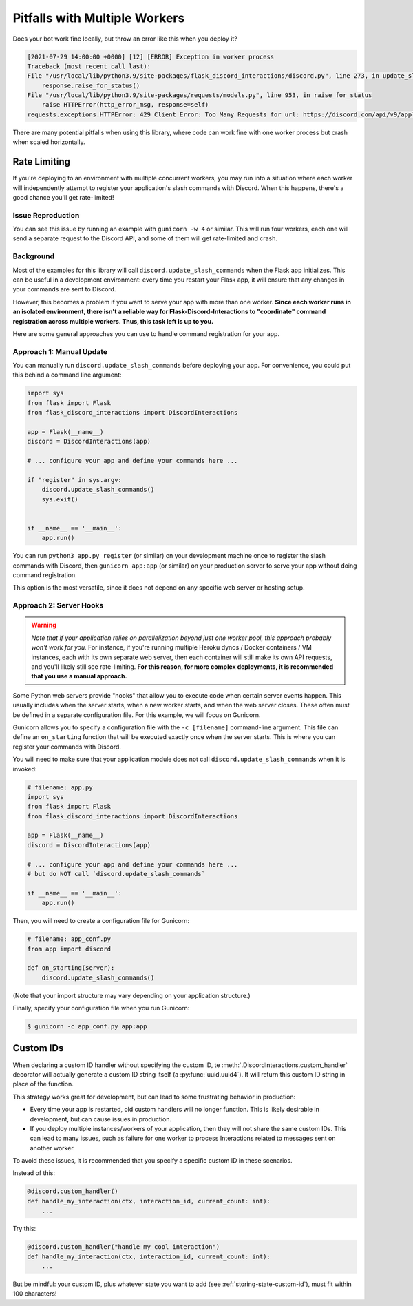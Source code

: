 .. _workers:

Pitfalls with Multiple Workers
==============================

Does your bot work fine locally, but throw an error like this when you deploy
it?

.. code-block:: text

    [2021-07-29 14:00:00 +0000] [12] [ERROR] Exception in worker process
    Traceback (most recent call last):
    File "/usr/local/lib/python3.9/site-packages/flask_discord_interactions/discord.py", line 273, in update_slash_commands
        response.raise_for_status()
    File "/usr/local/lib/python3.9/site-packages/requests/models.py", line 953, in raise_for_status
        raise HTTPError(http_error_msg, response=self)
    requests.exceptions.HTTPError: 429 Client Error: Too Many Requests for url: https://discord.com/api/v9/applications/[...]

There are many potential pitfalls when using this library, where code can work fine
with one worker process but crash when scaled horizontally.

Rate Limiting
-------------

If you're deploying to an environment with multiple concurrent workers, you may
run into a situation where each worker will independently attempt to register
your application's slash commands with Discord. When this happens, there's a
good chance you'll get rate-limited!

Issue Reproduction
^^^^^^^^^^^^^^^^^^

You can see this issue by running an example with ``gunicorn -w 4`` or similar.
This will run four workers, each one will send a separate request to the
Discord API, and some of them will get rate-limited and crash.

Background
^^^^^^^^^^

Most of the examples for this library will call
``discord.update_slash_commands`` when the Flask app initializes. This can be
useful in a development environment: every time you restart your Flask app,
it will ensure that any changes in your commands are sent to Discord.

However, this becomes a problem if you want to serve your app with more than
one worker.
**Since each worker runs in an isolated environment, there isn't a reliable way
for Flask-Discord-Interactions to "coordinate" command registration across
multiple workers. Thus, this task left is up to you.**

Here are some general approaches you can use to handle command registration for
your app.

Approach 1: Manual Update
^^^^^^^^^^^^^^^^^^^^^^^^^

You can manually run ``discord.update_slash_commands`` before deploying your
app. For convenience, you could put this behind a command line argument:

.. code-block:: python


    import sys
    from flask import Flask
    from flask_discord_interactions import DiscordInteractions

    app = Flask(__name__)
    discord = DiscordInteractions(app)

    # ... configure your app and define your commands here ...

    if "register" in sys.argv:
        discord.update_slash_commands()
        sys.exit()


    if __name__ == '__main__':
        app.run()

You can run ``python3 app.py register`` (or similar) on your development
machine once to register the slash commands with Discord, then
``gunicorn app:app`` (or similar) on your production server to serve your app
without doing command registration.

This option is the most versatile, since it does not depend on any specific
web server or hosting setup.

Approach 2: Server Hooks
^^^^^^^^^^^^^^^^^^^^^^^^

.. warning::
    *Note that if your application relies on parallelization beyond just one worker
    pool, this approach probably won't work for you.* For instance, if you're
    running multiple Heroku dynos / Docker containers / VM instances, each with its
    own separate web server, then each container will still make its own API
    requests, and you'll likely still see rate-limiting. **For this reason, for
    more complex deployments, it is recommended that you use a manual
    approach.**

Some Python web servers provide "hooks" that allow you to execute code when
certain server events happen. This usually includes when the server starts,
when a new worker starts, and when the web server closes. These often must be
defined in a separate configuration file. For this example, we will focus on
Gunicorn.

Gunicorn allows you to specify a configuration file with the ``-c [filename]``
command-line argument. This file can define an ``on_starting`` function that
will be executed exactly once when the server starts. This is where you can
register your commands with Discord.

You will need to make sure that your application module does not call
``discord.update_slash_commands`` when it is invoked:

.. code-block:: python

    # filename: app.py
    import sys
    from flask import Flask
    from flask_discord_interactions import DiscordInteractions

    app = Flask(__name__)
    discord = DiscordInteractions(app)

    # ... configure your app and define your commands here ...
    # but do NOT call `discord.update_slash_commands`

    if __name__ == '__main__':
        app.run()

Then, you will need to create a configuration file for Gunicorn:

.. code-block:: python

    # filename: app_conf.py
    from app import discord

    def on_starting(server):
        discord.update_slash_commands()

(Note that your import structure may vary depending on your application
structure.)

Finally, specify your configuration file when you run Gunicorn:

.. code-block:: bash

    $ gunicorn -c app_conf.py app:app

Custom IDs
----------

When declaring a custom ID handler without specifying the custom ID,
te :meth:`.DiscordInteractions.custom_handler` decorator will
actually generate a custom ID string itself (a :py:func:`uuid.uuid4`). It will return
this custom ID string in place of the function.

This strategy works great for development, but can lead to some frustrating
behavior in production:

- Every time your app is restarted, old custom handlers will no longer function. This is likely desirable in development, but can cause issues in production.
- If you deploy multiple instances/workers of your application, then they will not share the same custom IDs. This can lead to many issues, such as failure for one worker to process Interactions related to messages sent on another worker.

To avoid these issues, it is recommended that you specify a specific custom ID in these scenarios.

Instead of this:

.. code-block:: python

    @discord.custom_handler()
    def handle_my_interaction(ctx, interaction_id, current_count: int):
        ...


Try this:

.. code-block:: python

    @discord.custom_handler("handle my cool interaction")
    def handle_my_interaction(ctx, interaction_id, current_count: int):
        ...

But be mindful: your custom ID, plus whatever state you want to add
(see :ref:`storing-state-custom-id`), must fit within 100 characters!
